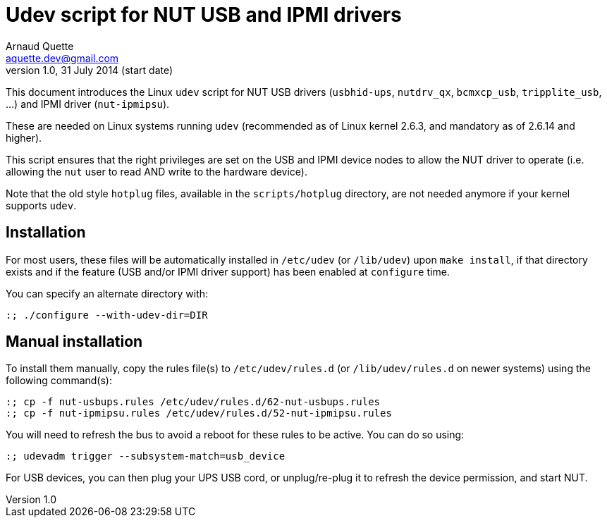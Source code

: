 Udev script for NUT USB and IPMI drivers
========================================
Arnaud Quette <aquette.dev@gmail.com>
v1.0, 31 July 2014 (start date)

This document introduces the Linux `udev` script for NUT USB drivers
(`usbhid-ups`, `nutdrv_qx`, `bcmxcp_usb`, `tripplite_usb`, ...) and
IPMI driver (`nut-ipmipsu`).

These are needed on Linux systems running `udev` (recommended as of Linux
kernel 2.6.3, and mandatory as of 2.6.14 and higher).

This script ensures that the right privileges are set on the USB and IPMI
device nodes to allow the NUT driver to operate (i.e. allowing the `nut`
user to read AND write to the hardware device).

Note that the old style `hotplug` files, available in the `scripts/hotplug`
directory, are not needed anymore if your kernel supports `udev`.

Installation
------------

For most users, these files will be automatically installed in `/etc/udev`
(or `/lib/udev`) upon `make install`, if that directory exists and if the
feature (USB and/or IPMI driver support) has been enabled at `configure` time.

You can specify an alternate directory with:
----
:; ./configure --with-udev-dir=DIR
----

Manual installation
-------------------

To install them manually, copy the rules file(s) to `/etc/udev/rules.d`
(or `/lib/udev/rules.d` on newer systems) using the following command(s):
----
:; cp -f nut-usbups.rules /etc/udev/rules.d/62-nut-usbups.rules
:; cp -f nut-ipmipsu.rules /etc/udev/rules.d/52-nut-ipmipsu.rules
----

You will need to refresh the bus to avoid a reboot for these rules to be
active. You can do so using:
----
:; udevadm trigger --subsystem-match=usb_device
----

For USB devices, you can then plug your UPS USB cord, or unplug/re-plug
it to refresh the device permission, and start NUT.
